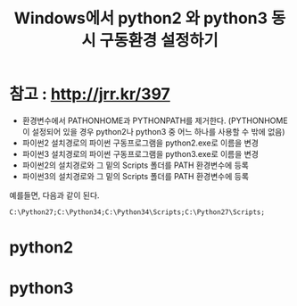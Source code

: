 #+TITLE: Windows에서 python2 와 python3 동시 구동환경 설정하기 

* 참고 : http://jrr.kr/397

- 환경변수에서 PATHONHOME과 PYTHONPATH를 제거한다. (PYTHONHOME이 설정되어 있을 경우 python2나 python3 중 어느 하나를 사용할 수 밖에 없음)
- 파이썬2 설치경로의 파이썬 구동프로그램을 python2.exe로 이름을 변경
- 파이썬3 설치경로의 파이썬 구동프로그램을 python3.exe로 이름을 변경
- 파이썬2의 설치경로와 그 밑의 Scripts 폴더를 PATH 환경변수에 등록
- 파이썬3의 설치경로와 그 밑의 Scripts 폴더를 PATH 환경변수에 등록 

예를들면, 다음과 같이 된다. 

=C:\Python27;C:\Python34;C:\Python34\Scripts;C:\Python27\Scripts;=

* python2 
[[./img/python2-cmd.png]]


* python3 
[[./img/python3-cmd.png]]
